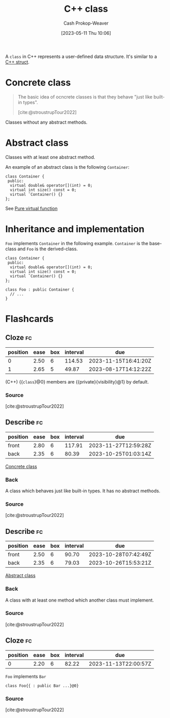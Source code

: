 :PROPERTIES:
:ID:       b3c25e15-f426-41d3-ae97-925da325ed73
:LAST_MODIFIED: [2023-08-23 Wed 09:45]
:END:
#+title: C++ class
#+hugo_custom_front_matter: :slug "b3c25e15-f426-41d3-ae97-925da325ed73"
#+author: Cash Prokop-Weaver
#+date: [2023-05-11 Thu 10:06]
#+filetags: :concept:

A =class= in C++ represents a user-defined data structure. It's similar to a [[id:77af446a-bdc3-4800-b72e-240b66e69154][C++ struct]].

* Concrete class
:PROPERTIES:
:ID:       79986637-4396-4179-b1da-17268fb34306
:END:

#+begin_quote
The basic idea of ocncrete classes is that they behave "just like built-in types".

[cite:@stroustrupTour2022]
#+end_quote

Classes without any abstract methods.

* Abstract class
:PROPERTIES:
:ID:       1434196d-1ed2-44dd-bbf8-a3e57f0eff28
:END:

Classes with at least one abstract method.

An example of an abstract class is the following =Container=:
#+begin_src C++
class Container {
 public:
  virtual double& operator[](int) = 0;
  virtual int size() const = 0;
  virtual ˜Container() {}
};
#+end_src

See [[id:cbe60cda-fc7d-4188-9cb3-4715ae550b3d][Pure virtual function]]

* Inheritance and implementation

=Foo= implements =Container= in the following example. =Container= is the base-class and =Foo= is the derived-class.

#+begin_src C++
class Container {
 public:
  virtual double& operator[](int) = 0;
  virtual int size() const = 0;
  virtual ˜Container() {}
};

class Foo : public Container {
  // ...
}
#+end_src


* Flashcards
** Cloze :fc:
:PROPERTIES:
:CREATED: [2023-05-11 Thu 09:47]
:FC_CREATED: 2023-05-11T16:47:53Z
:FC_TYPE:  cloze
:ID:       b747888c-d190-46b1-9e14-85744da48212
:FC_CLOZE_MAX: 1
:FC_CLOZE_TYPE: deletion
:END:
:REVIEW_DATA:
| position | ease | box | interval | due                  |
|----------+------+-----+----------+----------------------|
|        0 | 2.50 |   6 |   114.53 | 2023-11-15T16:41:20Z |
|        1 | 2.65 |   5 |    49.87 | 2023-08-17T14:12:22Z |
:END:

(C++) {{=class=}@0} members are {{private}{visibility}@1} by default.

*** Source
[cite:@stroustrupTour2022]
** Describe :fc:
:PROPERTIES:
:CREATED: [2023-05-18 Thu 09:32]
:FC_CREATED: 2023-05-18T16:33:32Z
:FC_TYPE:  double
:ID:       772d38e4-33de-4f0c-bc24-08bd6c0652e7
:END:
:REVIEW_DATA:
| position | ease | box | interval | due                  |
|----------+------+-----+----------+----------------------|
| front    | 2.80 |   6 |   117.91 | 2023-11-27T12:59:28Z |
| back     | 2.35 |   6 |    80.39 | 2023-10-25T01:03:14Z |
:END:

[[id:79986637-4396-4179-b1da-17268fb34306][Concrete class]]

*** Back
A class which behaves just like built-in types. It has no abstract methods.
*** Source
[cite:@stroustrupTour2022]
** Describe :fc:
:PROPERTIES:
:CREATED: [2023-05-18 Thu 09:33]
:FC_CREATED: 2023-05-18T16:34:18Z
:FC_TYPE:  double
:ID:       3d80df8d-4b2a-44c8-97fe-3e0e1640f0f1
:END:
:REVIEW_DATA:
| position | ease | box | interval | due                  |
|----------+------+-----+----------+----------------------|
| front    | 2.50 |   6 |    90.70 | 2023-10-28T07:42:49Z |
| back     | 2.35 |   6 |    79.03 | 2023-10-26T15:53:21Z |
:END:

[[id:1434196d-1ed2-44dd-bbf8-a3e57f0eff28][Abstract class]]

*** Back
A class with at least one method which another class must implement.
*** Source
[cite:@stroustrupTour2022]
** Cloze :fc:
:PROPERTIES:
:CREATED: [2023-05-18 Thu 09:44]
:FC_CREATED: 2023-05-18T16:46:36Z
:FC_TYPE:  cloze
:ID:       ee727364-7c8f-49e5-ba3f-ff95004547e9
:FC_CLOZE_MAX: 0
:FC_CLOZE_TYPE: deletion
:END:
:REVIEW_DATA:
| position | ease | box | interval | due                  |
|----------+------+-----+----------+----------------------|
|        0 | 2.20 |   6 |    82.22 | 2023-11-13T22:00:57Z |
:END:

=Foo= implements =Bar=

#+begin_src C++
class Foo{{ : public Bar ...}@0}
#+end_src

*** Source
[cite:@stroustrupTour2022]
#+print_bibliography: